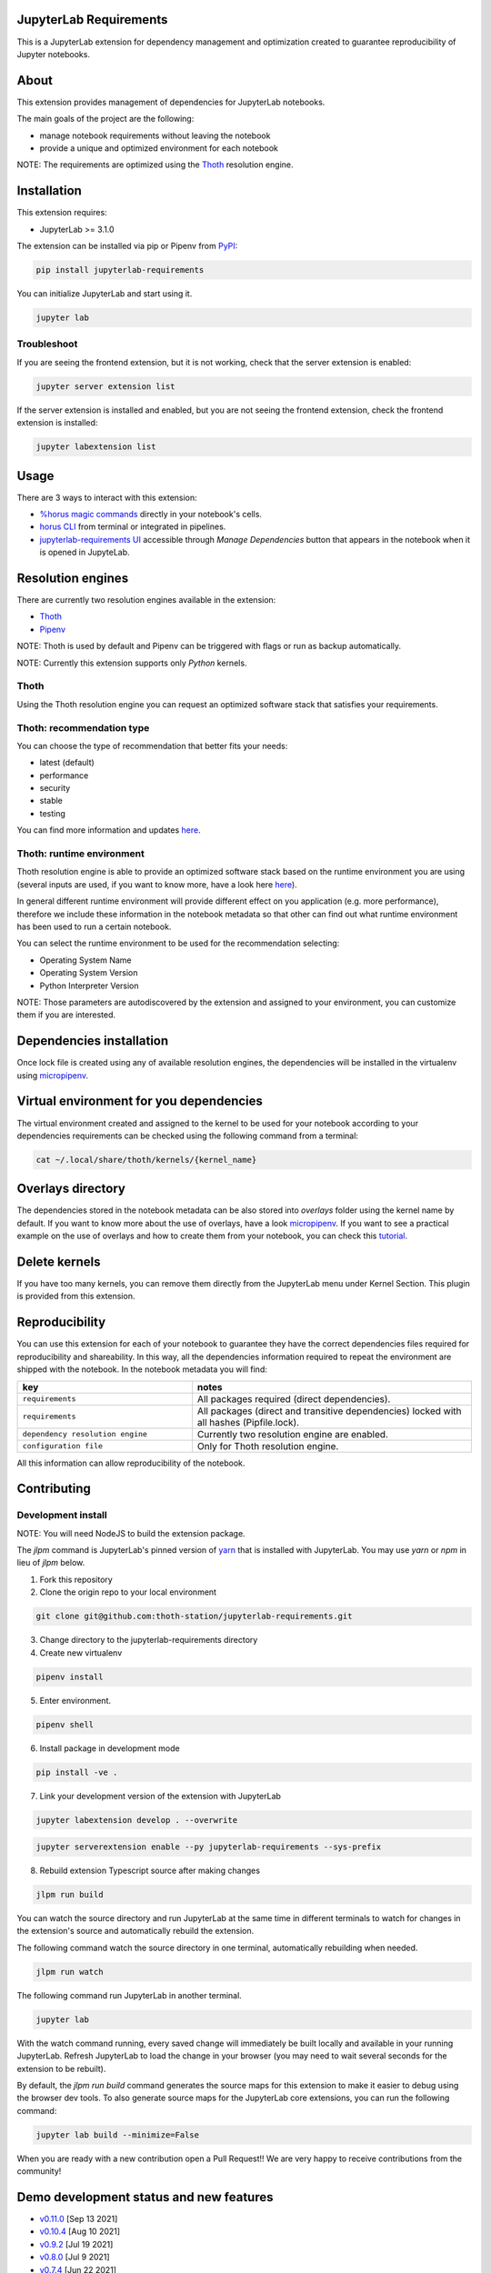 JupyterLab Requirements
=======================

.. image:: https://img.shields.io/github/v/tag/thoth-station/jupyterlab-requirements?style=plastic
  :target: https://github.com/thoth-station/jupyterlab-requirements/releases
  :alt: GitHub tag (latest by date)

.. image:: https://img.shields.io/pypi/v/jupyterlab-requirements?style=plastic
  :target: https://pypi.org/project/jupyterlab-requirements
  :alt: PyPI - Module Version

.. image:: https://img.shields.io/pypi/l/jupyterlab-requirements?style=plastic
  :target: https://pypi.org/project/jupyterlab-requirements
  :alt: PyPI - License

.. image:: https://img.shields.io/pypi/dm/jupyterlab-requirements?style=plastic
  :target: https://pypi.org/project/jupyterlab-requirements
  :alt: PyPI - Downloads

This is a JupyterLab extension for dependency management and optimization created to guarantee reproducibility of Jupyter notebooks.

About
=====

This extension provides management of dependencies for JupyterLab notebooks.

The main goals of the project are the following:

* manage notebook requirements without leaving the notebook
* provide a unique and optimized environment for each notebook

NOTE: The requirements are optimized using the `Thoth <https://thoth-station.ninja/>`__ resolution engine.

Installation
============

This extension requires:

* JupyterLab >= 3.1.0

The extension can be installed via pip or Pipenv from `PyPI
<https://pypi.org/project/jupyterlab-requirements>`__:

.. code-block:: console

   pip install jupyterlab-requirements


You can initialize JupyterLab and start using it.

.. code-block:: console

   jupyter lab


Troubleshoot
------------

If you are seeing the frontend extension, but it is not working, check
that the server extension is enabled:

.. code-block:: console

   jupyter server extension list


If the server extension is installed and enabled, but you are not seeing
the frontend extension, check the frontend extension is installed:

.. code-block:: console

   jupyter labextension list

Usage
=====

There are 3 ways to interact with this extension:

- `%horus magic commands <./docs/source/horus-magic-commands.md>`__ directly in your notebook's cells.

- `horus CLI <./docs/source/horus-cli.md>`__ from terminal or integrated in pipelines.

- `jupyterlab-requirements UI <./docs/source/jupyterlab-requirements-ui.md>`__ accessible through `Manage Dependencies` button that appears in the notebook when it is opened in JupyteLab.


Resolution engines
==================

There are currently two resolution engines available in the extension:

* `Thoth <https://thoth-station.ninja/>`__

* `Pipenv <https://github.com/pypa/pipenv>`__

NOTE: Thoth is used by default and Pipenv can be triggered with flags or run as backup automatically.

NOTE: Currently this extension supports only `Python` kernels.

Thoth
-----

Using the Thoth resolution engine you can request an optimized software stack that satisfies your requirements.

Thoth: recommendation type
--------------------------

You can choose the type of recommendation that better fits your needs:

* latest (default)
* performance
* security
* stable
* testing

You can find more information and updates `here <https://thoth-station.ninja/recommendation-types/>`__.

Thoth: runtime environment
--------------------------

Thoth resolution engine is able to provide an optimized software stack based on the runtime environment you are using (several inputs are used, if you want to know more, have a look here `here <https://github.com/thoth-station/adviser>`__).

In general different runtime environment will provide different effect on you application (e.g. more performance), therefore we include these information in the notebook metadata so that other can find out what runtime environment has been used to run a certain notebook.

You can select the runtime environment to be used for the recommendation selecting:

*  Operating System Name

*  Operating System Version

* Python Interpreter Version

NOTE: Those parameters are autodiscovered by the extension and assigned to your environment, you can customize them if you are interested.

Dependencies installation
=========================

Once lock file is created using any of available resolution engines, the dependencies will be installed in the virtualenv using
`micropipenv <https://pypi.org/project/micropipenv/>`__.


Virtual environment for you dependencies
========================================

The virtual environment created and assigned to the kernel to be used for your notebook according to your dependencies requirements can be checked using the following command from a terminal:

.. code-block:: console

   cat ~/.local/share/thoth/kernels/{kernel_name}


Overlays directory
==================

The dependencies stored in the notebook metadata can be also stored into `overlays` folder using the kernel name by default.
If you want to know more about the use of overlays, have a look `micropipenv <https://github.com/thoth-station/thamos#support-for-multiple-runtime-environments>`__.
If you want to see a practical example on the use of overlays and how to create them from your notebook, you can check this `tutorial <https://github.com/AICoE/overlays-for-ai-pipeline-tutorial>`__.


Delete kernels
==============

If you have too many kernels, you can remove them directly from the JupyterLab menu under Kernel Section.
This plugin is provided from this extension.


Reproducibility
===============

You can use this extension for each of your notebook to guarantee they have the correct dependencies files required for reproducibility and shareability. In this way, all the dependencies information required to repeat the environment are shipped with the notebook.
In the notebook metadata you will find:

.. list-table::
   :widths: 25 40
   :header-rows: 1

   * - key
     - notes
   * - ``requirements``
     - All packages required (direct dependencies).
   * - ``requirements``
     - All packages (direct and transitive dependencies) locked with all hashes (Pipfile.lock).
   * - ``dependency resolution engine``
     - Currently two resolution engine are enabled.
   * - ``configuration file``
     - Only for Thoth resolution engine.

All this information can allow reproducibility of the notebook.

Contributing
============

Development install
-------------------

NOTE: You will need NodeJS to build the extension package.

The `jlpm` command is JupyterLab's pinned version of
`yarn <https://yarnpkg.com/>`__ that is installed with JupyterLab. You may use
`yarn` or `npm` in lieu of `jlpm` below.

1. Fork this repository

2. Clone the origin repo to your local environment

.. code-block:: console

   git clone git@github.com:thoth-station/jupyterlab-requirements.git

3. Change directory to the jupyterlab-requirements directory

4. Create new virtualenv

.. code-block:: console

   pipenv install

5. Enter environment.

.. code-block:: console

   pipenv shell


6. Install package in development mode

.. code-block:: console

   pip install -ve .


7. Link your development version of the extension with JupyterLab

.. code-block:: console

   jupyter labextension develop . --overwrite

.. code-block:: console

   jupyter serverextension enable --py jupyterlab-requirements --sys-prefix


8. Rebuild extension Typescript source after making changes

.. code-block:: console

   jlpm run build


You can watch the source directory and run JupyterLab at the same time in different terminals to watch for changes in the extension's source and automatically rebuild the extension.

The following command watch the source directory in one terminal, automatically rebuilding when needed.

.. code-block:: console

   jlpm run watch

The following command run JupyterLab in another terminal.

.. code-block:: console

   jupyter lab


With the watch command running, every saved change will immediately be built locally and available in your running JupyterLab. Refresh JupyterLab to load the change in your browser (you may need to wait several seconds for the extension to be rebuilt).

By default, the `jlpm run build` command generates the source maps for this extension to make it easier to debug using the browser dev tools. To also generate source maps for the JupyterLab core extensions, you can run the following command:

.. code-block:: console

   jupyter lab build --minimize=False


When you are ready with a new contribution open a Pull Request!! We are very happy to receive contributions from the community!


Demo development status and new features
========================================

* `v0.11.0 <https://www.youtube.com/watch?v=SFui8yrMVjw>`__ [Sep 13 2021]

* `v0.10.4 <https://www.youtube.com/watch?v=FjVxNTXO70I>`__ [Aug 10 2021]

* `v0.9.2 <https://www.youtube.com/watch?v=fW0YKugL26g&t>`__ [Jul 19 2021]

* `v0.8.0 <https://www.youtube.com/watch?v=DubjY5Ib4fA>`__ [Jul 9 2021]

* `v0.7.4 <https://www.youtube.com/watch?v=YQIhuB16DuM>`__ [Jun 22 2021]

* `v0.5.0 <https://www.youtube.com/watch?v=A3W48aHubkE>`__ [Mar 15 2021]

* `v0.3.7 <https://www.youtube.com/watch?v=-_dtDAAyMlU&t>`__ [Feb 10 2021]

* `v0.1.0 <https://www.youtube.com/watch?v=IBzTOP4TCdA>`__ [Dec 8 2020]


Uninstall
=========

.. code-block:: console

   pip uninstall jupyterlab-requirements
